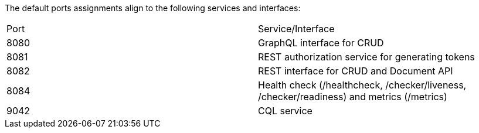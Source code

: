 The default ports assignments align to the following services and interfaces:

|===
| Port | Service/Interface
| 8080 | GraphQL interface for CRUD
| 8081 | REST authorization service for generating tokens
| 8082 | REST interface for CRUD and Document API
| 8084 | Health check (/healthcheck, /checker/liveness, /checker/readiness) and metrics (/metrics)
| 9042 | CQL service
|===
